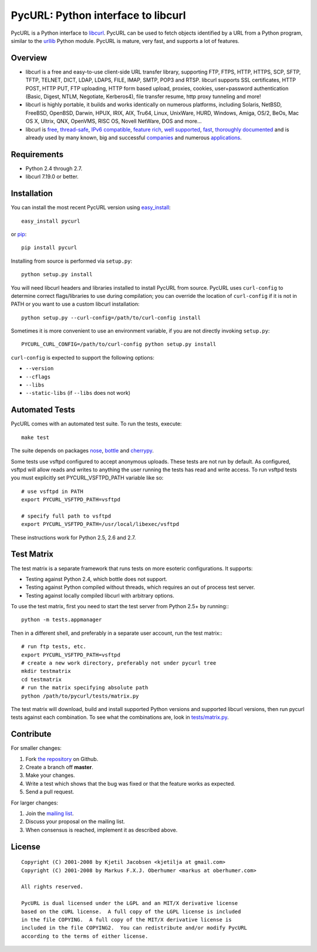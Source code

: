 PycURL: Python interface to libcurl
====================================

.. image:: https://api.travis-ci.org/pycurl/pycurl.png
	   :target: https://travis-ci.org/pycurl/pycurl

PycURL is a Python interface to `libcurl`_. PycURL can be used to fetch objects
identified by a URL from a Python program, similar to the `urllib`_ Python module.
PycURL is mature, very fast, and supports a lot of features.

Overview
--------

- libcurl is a free and easy-to-use client-side URL transfer library, supporting
  FTP, FTPS, HTTP, HTTPS, SCP, SFTP, TFTP, TELNET, DICT, LDAP, LDAPS, FILE, IMAP,
  SMTP, POP3 and RTSP. libcurl supports SSL certificates, HTTP POST, HTTP PUT,
  FTP uploading, HTTP form based upload, proxies, cookies, user+password
  authentication  (Basic, Digest, NTLM, Negotiate, Kerberos4), file transfer
  resume, http proxy tunneling and more!

- libcurl is highly portable, it builds and works identically on numerous
  platforms, including Solaris, NetBSD, FreeBSD, OpenBSD, Darwin, HPUX, IRIX,
  AIX, Tru64, Linux, UnixWare, HURD, Windows, Amiga, OS/2, BeOs, Mac OS X,
  Ultrix, QNX, OpenVMS, RISC OS, Novell NetWare, DOS and more...

- libcurl is `free`_, `thread-safe`_, `IPv6 compatible`_, `feature rich`_,
  `well supported`_, `fast`_, `thoroughly documented`_ and is already used by
  many known, big and successful `companies`_ and numerous `applications`_.

.. _free: http://curl.haxx.se/docs/copyright.html
.. _thread-safe: http://curl.haxx.se/libcurl/features.html#thread
.. _`IPv6 compatible`: http://curl.haxx.se/libcurl/features.html#ipv6
.. _`feature rich`: http://curl.haxx.se/libcurl/features.html#features
.. _`well supported`: http://curl.haxx.se/libcurl/features.html#support
.. _`fast`: http://curl.haxx.se/libcurl/features.html#fast
.. _`thoroughly documented`: http://curl.haxx.se/libcurl/features.html#docs
.. _companies: http://curl.haxx.se/docs/companies.html
.. _applications: http://curl.haxx.se/libcurl/using/apps.html

Requirements
------------

- Python 2.4 through 2.7.
- libcurl 7.19.0 or better.

Installation
------------

You can install the most recent PycURL version using `easy_install`_::

    easy_install pycurl

or `pip`_::

    pip install pycurl

Installing from source is performed via ``setup.py``::

    python setup.py install

You will need libcurl headers and libraries installed to install PycURL
from source. PycURL uses ``curl-config`` to determine correct flags/libraries
to use during compilation; you can override the location of ``curl-config``
if it is not in PATH or you want to use a custom libcurl installation::

    python setup.py --curl-config=/path/to/curl-config install

Sometimes it is more convenient to use an environment variable, if
you are not directly invoking ``setup.py``::

    PYCURL_CURL_CONFIG=/path/to/curl-config python setup.py install

``curl-config`` is expected to support the following options:

- ``--version``
- ``--cflags``
- ``--libs``
- ``--static-libs`` (if ``--libs`` does not work)


.. _easy_install: http://peak.telecommunity.com/DevCenter/EasyInstall
.. _pip: http://pypi.python.org/pypi/pip

Automated Tests
---------------

PycURL comes with an automated test suite. To run the tests, execute::

    make test

The suite depends on packages `nose`_, `bottle`_ and `cherrypy`_.

Some tests use vsftpd configured to accept anonymous uploads. These tests
are not run by default. As configured, vsftpd will allow reads and writes to
anything the user running the tests has read and write access. To run
vsftpd tests you must explicitly set PYCURL_VSFTPD_PATH variable like so::

    # use vsftpd in PATH
    export PYCURL_VSFTPD_PATH=vsftpd

    # specify full path to vsftpd
    export PYCURL_VSFTPD_PATH=/usr/local/libexec/vsftpd

These instructions work for Python 2.5, 2.6 and 2.7.

.. _nose: https://nose.readthedocs.org/
.. _bottle: http://bottlepy.org/
.. _cherrypy: http://www.cherrypy.org/

Test Matrix
-----------

The test matrix is a separate framework that runs tests on more esoteric
configurations. It supports:

- Testing against Python 2.4, which bottle does not support.
- Testing against Python compiled without threads, which requires an out of
  process test server.
- Testing against locally compiled libcurl with arbitrary options.

To use the test matrix, first you need to start the test server from
Python 2.5+ by running:::

    python -m tests.appmanager

Then in a different shell, and preferably in a separate user account,
run the test matrix:::

    # run ftp tests, etc.
    export PYCURL_VSFTPD_PATH=vsftpd
    # create a new work directory, preferably not under pycurl tree
    mkdir testmatrix
    cd testmatrix
    # run the matrix specifying absolute path
    python /path/to/pycurl/tests/matrix.py

The test matrix will download, build and install supported Python versions
and supported libcurl versions, then run pycurl tests against each combination.
To see what the combinations are, look in
`tests/matrix.py <tests/matrix.py>`_.

Contribute
----------

For smaller changes:

#. Fork `the repository`_ on Github.
#. Create a branch off **master**.
#. Make your changes.
#. Write a test which shows that the bug was fixed or that the feature
   works as expected.
#. Send a pull request.

For larger changes:

#. Join the `mailing list`_.
#. Discuss your proposal on the mailing list.
#. When consensus is reached, implement it as described above.

License
-------

::

    Copyright (C) 2001-2008 by Kjetil Jacobsen <kjetilja at gmail.com>
    Copyright (C) 2001-2008 by Markus F.X.J. Oberhumer <markus at oberhumer.com>

    All rights reserved.

    PycURL is dual licensed under the LGPL and an MIT/X derivative license
    based on the cURL license.  A full copy of the LGPL license is included
    in the file COPYING.  A full copy of the MIT/X derivative license is
    included in the file COPYING2.  You can redistribute and/or modify PycURL
    according to the terms of either license.

.. _PycURL: http://pycurl.sourceforge.net/
.. _libcurl: http://curl.haxx.se/libcurl/
.. _urllib: http://docs.python.org/library/urllib.html
.. _`the repository`: https://github.com/pycurl/pycurl
.. _`mailing list`: http://cool.haxx.se/mailman/listinfo/curl-and-python
